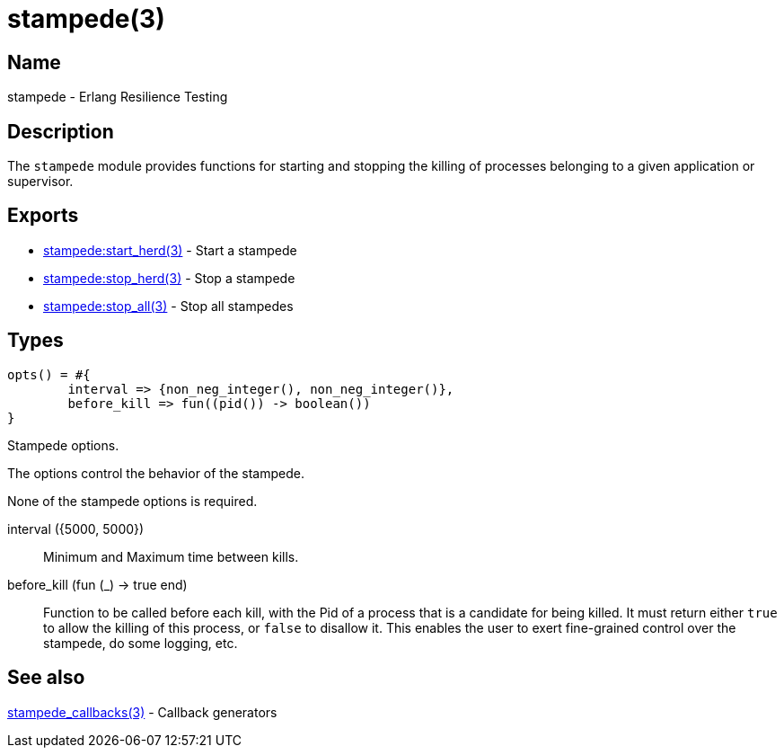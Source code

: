= stampede(3)

== Name

stampede - Erlang Resilience Testing

== Description

The `stampede` module provides functions for starting and
stopping the killing of processes belonging to a given
application or supervisor.

== Exports

* link:man:stampede:start_herd(3)[stampede:start_herd(3)] - Start a stampede
* link:man:stampede:stop_herd(3)[stampede:stop_herd(3)] - Stop a stampede
* link:man:stampede:stop_all(3)[stampede:stop_all(3)] - Stop all stampedes

== Types

[source,erlang]
----
opts() = #{
	interval => {non_neg_integer(), non_neg_integer()},
	before_kill => fun((pid()) -> boolean())
}
----

Stampede options.

The options control the behavior of the stampede.

None of the stampede options is required.

interval ({5000, 5000}) ::

Minimum and Maximum time between kills.

before_kill (fun (_) -> true end) ::

Function to be called before each kill, with the Pid of a process that is
a candidate for being killed. It must return either `true` to allow the
killing of this process, or `false` to disallow it. This enables the user
to exert fine-grained control over the stampede, do some logging, etc.

== See also

link:man:stampede_callbacks(3)[stampede_callbacks(3)] - Callback generators
